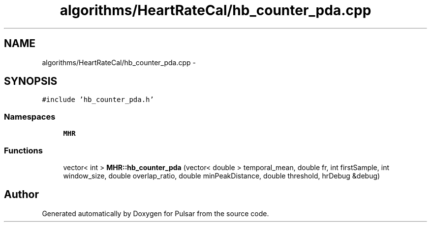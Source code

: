 .TH "algorithms/HeartRateCal/hb_counter_pda.cpp" 3 "Sat Aug 30 2014" "Pulsar" \" -*- nroff -*-
.ad l
.nh
.SH NAME
algorithms/HeartRateCal/hb_counter_pda.cpp \- 
.SH SYNOPSIS
.br
.PP
\fC#include 'hb_counter_pda\&.h'\fP
.br

.SS "Namespaces"

.in +1c
.ti -1c
.RI " \fBMHR\fP"
.br
.in -1c
.SS "Functions"

.in +1c
.ti -1c
.RI "vector< int > \fBMHR::hb_counter_pda\fP (vector< double > temporal_mean, double fr, int firstSample, int window_size, double overlap_ratio, double minPeakDistance, double threshold, hrDebug &debug)"
.br
.in -1c
.SH "Author"
.PP 
Generated automatically by Doxygen for Pulsar from the source code\&.
